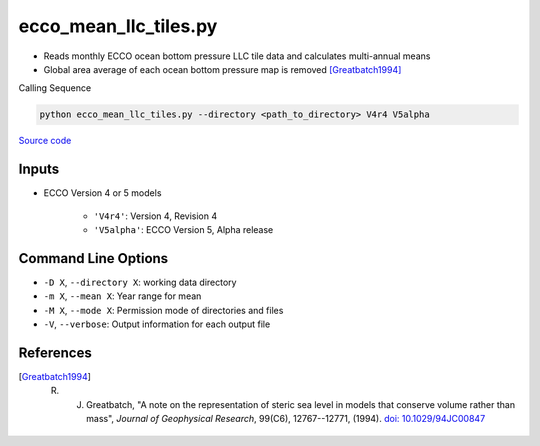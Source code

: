 ======================
ecco_mean_llc_tiles.py
======================

- Reads monthly ECCO ocean bottom pressure LLC tile data and calculates multi-annual means
- Global area average of each ocean bottom pressure map is removed [Greatbatch1994]_

Calling Sequence

.. code-block:: bash

    python ecco_mean_llc_tiles.py --directory <path_to_directory> V4r4 V5alpha

`Source code`__

.. __: https://github.com/tsutterley/model-harmonics/blob/main/ECCO/ecco_mean_llc_tiles.py

Inputs
######

- ECCO Version 4 or 5 models

    * ``'V4r4'``: Version 4, Revision 4
    * ``'V5alpha'``: ECCO Version 5, Alpha release

Command Line Options
####################

- ``-D X``, ``--directory X``: working data directory
- ``-m X``, ``--mean X``: Year range for mean
- ``-M X``, ``--mode X``: Permission mode of directories and files
- ``-V``, ``--verbose``: Output information for each output file

References
##########

.. [Greatbatch1994] R. J. Greatbatch, "A note on the representation of steric sea level in models that conserve volume rather than mass", *Journal of Geophysical Research*, 99(C6), 12767--12771, (1994). `doi: 10.1029/94JC00847 <https://doi.org/10.1029/94JC00847>`_
